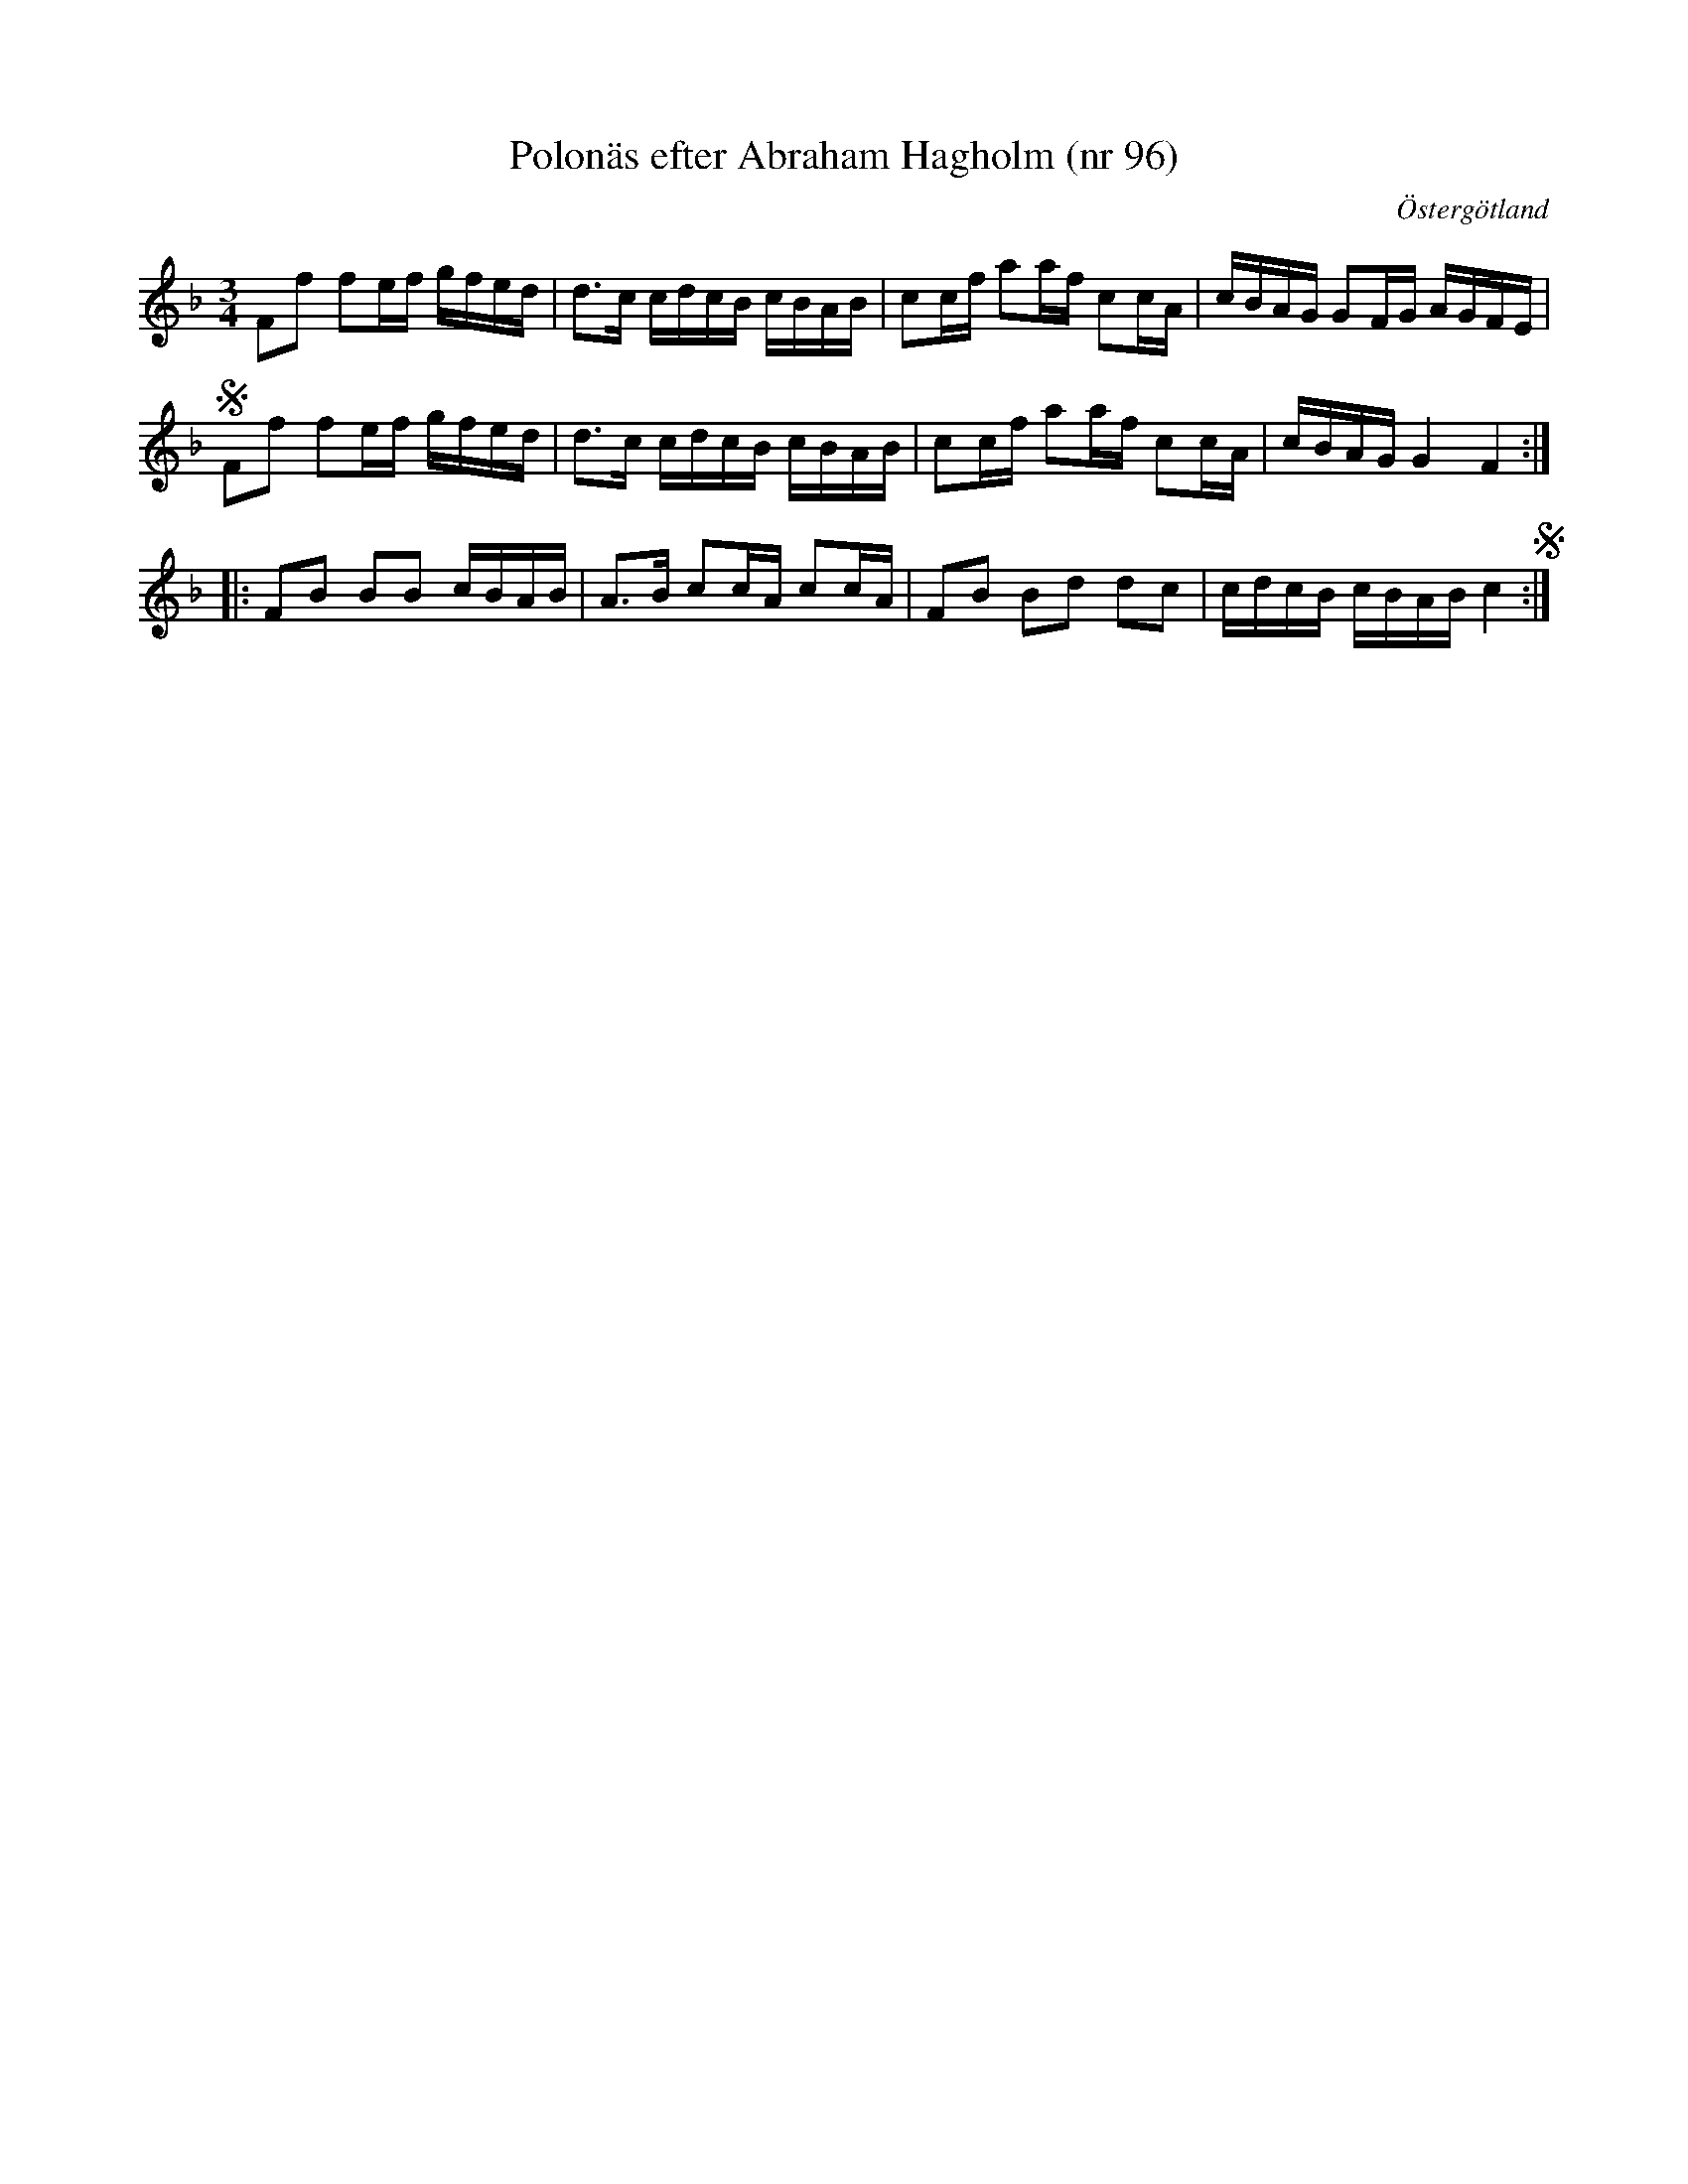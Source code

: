 %%abc-charset utf-8

X: 96
T: Polonäs efter Abraham Hagholm (nr 96) 
S: efter Abraham Hagholm
R: Polonäs
O: Östergötland
B: Abraham Hagholms notbok, nr 96
B: http://www.smus.se/earkiv/fmk/browselarge.php?lang=sw&katalogid=M+26&bildnr=00020
B: Jämför SMUS - katalog Ma4 bild 23 nr 63 ur [[Notböcker/Kumlins notsamling]]
Z: Nils L
M: 3/4
L: 1/16
K: F
F2f2 f2ef gfed | d2>c2 cdcB cBAB | c2cf a2af c2cA | cBAG G2FG AGFE | S
F2f2 f2ef gfed | d2>c2 cdcB cBAB | c2cf a2af c2cA | cBAG G4 F4 ::
F2B2 B2B2 cBAB | A2>B2 c2cA c2cA | F2B2 B2d2 d2c2 | cdcB cBAB c4 S :|

